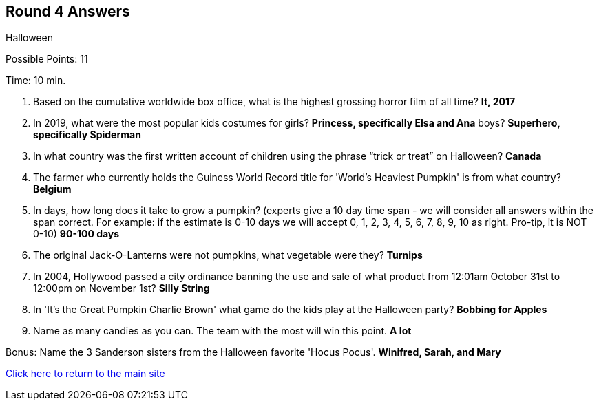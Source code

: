== Round 4 Answers

Halloween

Possible Points: 11

Time: 10 min.

1. Based on the cumulative worldwide box office, what is the highest grossing horror film of all time? *It, 2017*

2. In 2019, what were the most popular kids costumes for 
    girls? *Princess, specifically Elsa and Ana*
    boys? *Superhero, specifically Spiderman*

3. In what country was the first written account of children using the phrase “trick or treat” on Halloween? *Canada*

4. The farmer who currently holds the Guiness World Record title for 'World's Heaviest Pumpkin' is from what country? *Belgium*

5. In days, how long does it take to grow a pumpkin? (experts give a 10 day time span - we will consider all answers within the span correct. For example: if the estimate is 0-10 days we will accept 0, 1, 2, 3, 4, 5, 6, 7, 8, 9, 10 as right. Pro-tip, it is NOT 0-10) *90-100 days*

6. The original Jack-O-Lanterns were not pumpkins, what vegetable were they? *Turnips*

7. In 2004, Hollywood passed a city ordinance banning the use and sale of what product from 12:01am October 31st to 12:00pm on November 1st? *Silly String*

8. In 'It's the Great Pumpkin Charlie Brown' what game do the kids play at the Halloween party? *Bobbing for Apples*

9. Name as many candies as you can. The team with the most will win this point. *A lot*

Bonus: Name the 3 Sanderson sisters from the Halloween favorite 'Hocus Pocus'. *Winifred, Sarah, and Mary*

link:../../../index.html[Click here to return to the main site]
